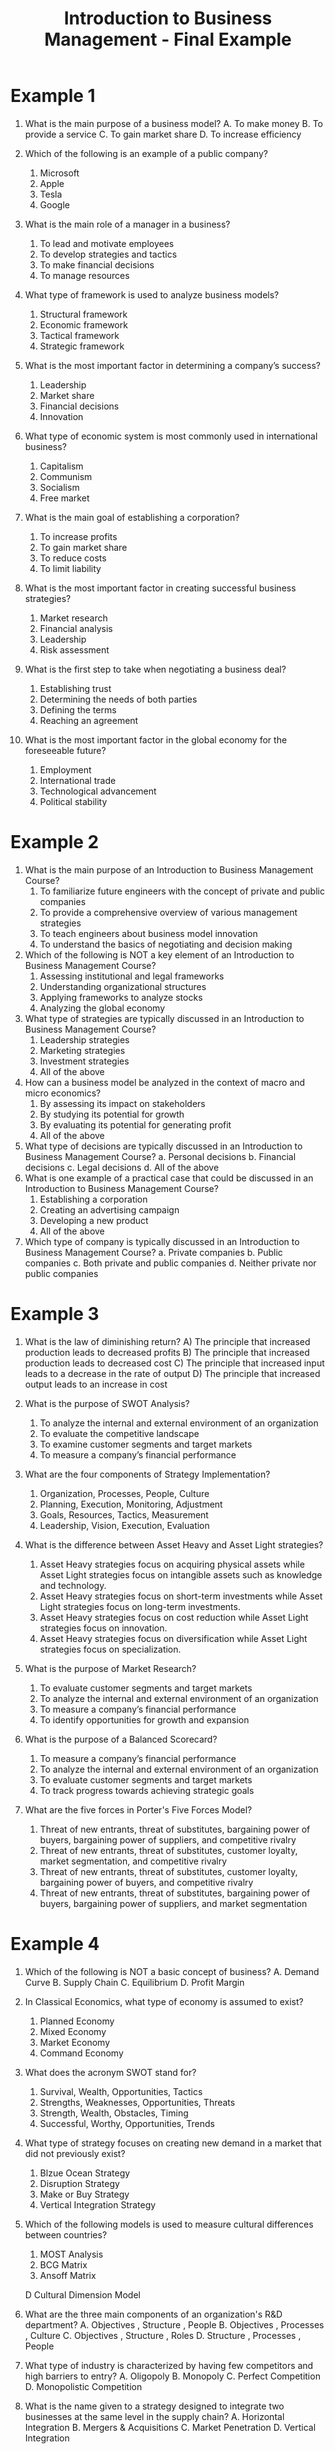 :PROPERTIES:
:ID:       6085a591-1c69-454d-9099-5f08175bb29d
:END:
#+title: Introduction to Business Management - Final Example
#+HTML_HEAD: <link rel="stylesheet" href="https://alves.world/org.css" type="text/css">
#+HTML_HEAD: <style type="text/css" media="print"> body { visibility: hidden; display: none } </style>
#+OPTIONS: toc:2
#+HTML_HEAD: <script src="https://alves.world/tracking.js" ></script>
#+HTML_HEAD: <script src="anti-cheat.js"></script>

* Example 1
1. What is the main purpose of a business model?
   A. To make money
   B. To provide a service
   C. To gain market share
   D. To increase efficiency

2. Which of the following is an example of a public company?
   1. Microsoft
   2. Apple
   3. Tesla
   4. Google

3. What is the main role of a manager in a business?
   1. To lead and motivate employees
   2. To develop strategies and tactics
   3. To make financial decisions
   4. To manage resources

4. What type of framework is used to analyze business models?
   1. Structural framework
   2. Economic framework
   3. Tactical framework
   4. Strategic framework

5. What is the most important factor in determining a company’s success?
   1. Leadership
   2. Market share
   3. Financial decisions
   4. Innovation

6. What type of economic system is most commonly used in international business?
   1. Capitalism
   2. Communism
   3. Socialism
   4. Free market

7. What is the main goal of establishing a corporation?
   1. To increase profits
   2. To gain market share
   3. To reduce costs
   4. To limit liability

8. What is the most important factor in creating successful business strategies?
   1. Market research
   2. Financial analysis
   3. Leadership
   4. Risk assessment

9. What is the first step to take when negotiating a business deal?
   1. Establishing trust
   2. Determining the needs of both parties
   3. Defining the terms
   4. Reaching an agreement

10. What is the most important factor in the global economy for the foreseeable future?
    1. Employment
    2. International trade
    3. Technological advancement
    4. Political stability
* Example 2
1. What is the main purpose of an Introduction to Business Management Course?
   1. To familiarize future engineers with the concept of private and public companies
   2. To provide a comprehensive overview of various management strategies
   3. To teach engineers about business model innovation
   4. To understand the basics of negotiating and decision making

2. Which of the following is NOT a key element of an Introduction to Business Management Course?
   1. Assessing institutional and legal frameworks
   2. Understanding organizational structures
   3. Applying frameworks to analyze stocks
   4. Analyzing the global economy

3. What type of strategies are typically discussed in an Introduction to Business Management Course?
   1. Leadership strategies
   2. Marketing strategies
   3. Investment strategies
   4. All of the above

4. How can a business model be analyzed in the context of macro and micro economics?
   1. By assessing its impact on stakeholders
   2. By studying its potential for growth
   3. By evaluating its potential for generating profit
   4. All of the above

5. What type of decisions are typically discussed in an Introduction to Business Management Course?
   a. Personal decisions
   b. Financial decisions
   c. Legal decisions
   d. All of the above
6. What is one example of a practical case that could be discussed in an Introduction to Business Management Course?
   1. Establishing a corporation
   2. Creating an advertising campaign
   3. Developing a new product
   4. All of the above

7. Which type of company is typically discussed in an Introduction to Business Management Course?
   a. Private companies
   b. Public companies
   c. Both private and public companies
   d. Neither private nor public companies
* Example 3

1. What is the law of diminishing return?
   A) The principle that increased production leads to decreased profits
   B) The principle that increased production leads to decreased cost
   C) The principle that increased input leads to a decrease in the rate of output
   D) The principle that increased output leads to an increase in cost

2. What is the purpose of SWOT Analysis?
   1. To analyze the internal and external environment of an organization
   2. To evaluate the competitive landscape
   3. To examine customer segments and target markets
   4. To measure a company’s financial performance

3. What are the four components of Strategy Implementation?
   1. Organization, Processes, People, Culture
   2. Planning, Execution, Monitoring, Adjustment
   3. Goals, Resources, Tactics, Measurement
   4. Leadership, Vision, Execution, Evaluation

4. What is the difference between Asset Heavy and Asset Light strategies?
   1. Asset Heavy strategies focus on acquiring physical assets while Asset Light strategies focus on intangible assets such as knowledge and technology.
   2. Asset Heavy strategies focus on short-term investments while Asset Light strategies focus on long-term investments.
   3. Asset Heavy strategies focus on cost reduction while Asset Light strategies focus on innovation.
   4. Asset Heavy strategies focus on diversification while Asset Light strategies focus on specialization.

5. What is the purpose of Market Research?
   1. To evaluate customer segments and target markets
   2. To analyze the internal and external environment of an organization
   3. To measure a company’s financial performance
   4. To identify opportunities for growth and expansion

6. What is the purpose of a Balanced Scorecard?
   1. To measure a company’s financial performance
   2. To analyze the internal and external environment of an organization
   3. To evaluate customer segments and target markets
   4. To track progress towards achieving strategic goals

7. What are the five forces in Porter's Five Forces Model?
   1. Threat of new entrants, threat of substitutes, bargaining power of buyers, bargaining power of suppliers, and competitive rivalry
   2. Threat of new entrants, threat of substitutes, customer loyalty, market segmentation, and competitive rivalry
   3. Threat of new entrants, threat of substitutes, customer loyalty, bargaining power of buyers, and competitive rivalry
   4. Threat of new entrants, threat of substitutes, bargaining power of buyers, bargaining power of suppliers, and market segmentation
* Example 4
1. Which of the following is NOT a basic concept of business?
   A. Demand Curve
   B. Supply Chain
   C. Equilibrium
   D. Profit Margin

2. In Classical Economics, what type of economy is assumed to exist?
   1. Planned Economy
   2. Mixed Economy
   3. Market Economy
   4. Command Economy

3. What does the acronym SWOT stand for?
   1. Survival, Wealth, Opportunities, Tactics
   2. Strengths, Weaknesses, Opportunities, Threats
   3. Strength, Wealth, Obstacles, Timing
   4. Successful, Worthy, Opportunities, Trends

4. What type of strategy focuses on creating new demand in a market that did not previously exist?
   1. Blzue Ocean Strategy
   2. Disruption Strategy
   3. Make or Buy Strategy
   4. Vertical Integration Strategy

5. Which of the following models is used to measure cultural differences between countries?
   1. MOST Analysis
   2. BCG Matrix
   3. Ansoff Matrix
   D Cultural Dimension Model

6. What are the three main components of an organization's R&D department?
   A. Objectives , Structure , People
   B. Objectives , Processes , Culture
   C. Objectives , Structure , Roles
   D. Structure , Processes , People

7. What type of industry is characterized by having few competitors and high barriers to entry?
   A. Oligopoly
   B. Monopoly
   C. Perfect Competition
   D. Monopolistic Competition

8. What is the name given to a strategy designed to integrate two businesses at the same level in the supply chain?
   A. Horizontal Integration
   B. Mergers & Acquisitions
   C. Market Penetration
   D. Vertical Integration

9. What type of business model involves two businesses selling goods and services directly to each other?
   A. B2B
   B. B2C
   C. C2C
   D. E-commerce

10. According to Porter’s Five Forces model, which one of these is NOT a competitive force in an industry?
    A. Suppliers
    B. Customers
    C. Substitutes
    D. Competitors

11. What is the process of evaluating an organization's internal and external environment in order to identify potential opportunities and threats?
    A. SWOT Analysis
    B. Balanced Scorecards
    C. Porter's Five Forces
    D. MOST Analysis

12. What type of organizational structure has a decentralized decision making process and is based on relationships between teams?
    1. Functional Structure
    2. Divisional Structure
    3. Matrix Structure
    4. Team & Networking Structure

13. Which of the following goals are not typically associated with a company's finance department?
    1. Increase Sales
    2. Increase Profits
    3. Maximize Shareholder Value
    4. Reduce Production Costs

14. What type of strategy involves developing products or services that will be attractive to customers who have previously not been served by other companies?
    1. Blue Ocean Strategy
    2. Disruption Strategy
    3. Make or Buy Strategy
    4. Vertical Integration Strategy

15. What type of analysis looks at the value each part of a company’s operations adds to the final product?
    A. Value Chain Analysis
    B. BCG Matrix
    C. Ansoff Matrix
    D. MOST Analysis

16. What is the name given to a growth strategy involving the acquisition of new businesses or assets in order to expand into new markets?
    1. Mergers & Acquisitions
    2. Market Penetration
    3. Horizontal Integration
    4. Vertical Integration

17. The concept of ‘think global, act local’ is most closely associated with which type of business model?
    1. Glocal Companies
    2. International Strategies
    3. Asset Heavy & Asset Light
    4. SASS Scaling

18. Where does the primary responsibility for corporate governance usually lie?
    1. Board Members
    2. Shareholders
    3. Public Enterprises
    4. The C-Suite

19. What is the term used to describe an enterprise which combines both global and local strategies in order to meet customer needs around the world?
    1. Glocal Company
    2. International Strategies
    3. Asset Heavy & Asset Light
    4. SASS Scaling

20. What type of business decision making approach relies heavily on data driven analysis and quantitative methods?
    1. Data Driven Decision Making
    2. Balanced Scorecards
    3. Porter's Five Forces
    4. SWOT Analysis

21. What type of strategy focuses on creating new demand in a market that did not previously exist?
    1. Blue Ocean Strategy
    2. Disruption Strategy
    3. Make or Buy Strategy
    4. Vertical Integration Strategy

22. What type of analysis looks at the value each part of a company’s operations adds to the final product?
    1. Value Chain Analysis
    2. BCG Matrix
    3. Ansoff Matrix
    4. MOST Analysis

23. What type of organizational structure has a decentralized decision making process and is based on relationships between teams?
    1. Functional Structure
    2. Divisional Structure
    3. Matrix Structure
    4. Team & Networking Structure

24. What does the acronym SWOT stand for?
    1. Survival, Wealth, Opportunities, Tactics
    2. Strengths, Weaknesses, Opportunities, Threats
    3. Strength, Wealth, Obstacles, Timing
    4. Successful, Worthy, Opportunities, Trends



* Free Response Example 1
1. Explain the concept of equilibrium and how it affects business decisions.

2. Describe the differences between classical economics and Keynesian economics and the implications of each for businesses.

3. Analyze a company’s SWOT analysis in terms of its competitive strategy, strengths, weaknesses, opportunities, and threats.

4. Explain the Product Life Cycle and how companies can use it to make decisions about growth strategies.

5. Discuss the five forces of competition as identified by Porter and how they impact a company’s competitive strategy.

6. Describe the different types of organizational structures used in businesses and discuss their advantages and disadvantages.

7. Analyze the roles of different stakeholders in corporate governance and how they influence decision-making within an organization.

8. Compare and contrast internalization strategies such as market research, commercial missions, partnerships, etc., and explain their importance to global businesses.

9. Outline key differences between asset heavy and asset light scaling methods and discuss which is more effective when attempting to achieve scalability for a business venture

10. Evaluate the importance of cultural management to a business's success by examining cultural dimension models such as Hofstede’s or Trompenaars’s theories

** Answers

1. Equilibrium is a state in which supply and demand are equal, resulting in stable prices and market conditions. Business decisions can be affected by the concept of equilibrium in that if there is an imbalance between supply and demand, prices will fluctuate accordingly. If demand increases, prices will rise; if supply increases, prices will fall. Therefore, businesses must consider these fluctuations as they make decisions about production levels, pricing, and marketing strategies.

2. Classical economics is based on the idea of laissez-faire economics, meaning that government intervention should be minimal and the free market should be allowed to operate freely with little interference from the government or other entities. Keynesian economics takes a different approach by advocating for more active government involvement in the economy via fiscal policy such as taxation and spending in order to promote economic growth. This can have implications for businesses in terms of the cost of doing business, regulation, and tax incentives.

3. A SWOT analysis is a tool used to measure a company’s strengths, weaknesses, opportunities, and threats in order to help it develop an effective competitive strategy. Strengths and weaknesses refer to internal factors such as resources, capabilities, and the skills of the management team while opportunities and threats refer to external factors such as competitors and changes in the marketplace. By analyzing these factors, companies can identify their greatest advantages and areas of improvement in order to better position themselves against competitors.

4. The Product Life Cycle is a model that explains how products move through different stages of development from introduction to maturity to decline. Companies can use this model to make decisions about when to launch or discontinue products based on customer demand and market conditions. For example, if a company sees that demand for a particular product is declining they may decide to discontinue it or introduce new features in order to revitalize the product.

5. Porter's Five Forces are five key factors that influence industry competition: the threat of new entrants, the threat of substitutes, bargaining power of buyers, bargaining power of suppliers, and rivalry among existing firms. These forces interact with each other to determine how competitive an industry will be; for example, high barriers to entry decrease the threat of new entrants which increases competition among existing firms resulting in lower prices for buyers. Companies must consider these forces when developing competitive strategies so that they can stay ahead of their competitors by understanding their strengths and weaknesses relative to them.

6. Organizational structures are used by companies in order to define roles within their organization as well as how tasks should be completed. There are three main types of structures: functional - where employees specialize in specific areas; divisional - where employees are divided into departments; and matrix - where employees report directly to two or more managers at once. Each type has its own advantages and disadvantages depending on the company’s goals; for example, a matrix structure may be more suitable for complex projects while a functional structure may be better suited for large organizations with many departments.

7. Corporate governance involves stakeholders such as shareholders, board members, executives (the “C-Suite”), government agencies, customers/clients/partners etc., all playing a role in decision making within an organization or company. Shareholders have ownership rights over the company’s assets whereas board members provide oversight and guidance for management teams with regard to legal obligations etc.. The C-Suite is responsible for setting up strategies and ensuring they are properly implemented while government agencies regulate activities by companies in order ensure fairness under law etc.. All these stakeholders play an important role when it comes to corporate governance since they all have different interests which must be balanced out when making decisions about how best manage a business entity.

8. Internalization strategies refer to ways that companies can expand internationally by researching foreign markets prior launching operations there (market research), sending representatives abroad (commercial missions), forming partnerships with local companies (partnerships) etc.. These strategies are important because they allow companies access valuable information about foreign markets which helps them make better informed decisions when entering new markets thus reducing risk involved with international expansion .

9. The difference between asset heavy scaling methods (such as mergers & acquisitions) versus asset light scaling methods (such as franchising) is that asset heavy methods involve taking on more costs associated with acquiring assets such as factories or warehouses while asset light methods involve less risk since no physical assets need be purchased but rather agreements made between two parties allowing one party access/rights over another party's resources/assets without owning them outright . In most cases asset light methods prove more effective when attempting scalability due lower financial risks associated with them than those associated with asset heavy methods though this ultimately depends on individual circumstances faced by each business venture .

10. Cultural management is important because it allows organizations understand how culture impacts workplace dynamics which then affects employee performance , morale , creativity , productivity , communication etc... Cultural dimension models like Hofstede’s or Trompenaars’s provide insight into various aspects of culture such as power distance , uncertainty avoidance , collectivism vs individualism etc.. Such models can help businesses identify cultural differences between countries/regions which can then inform HR policies tailored towards each region thereby helping them improve cross-cultural relations & communication within multinational workforces .
